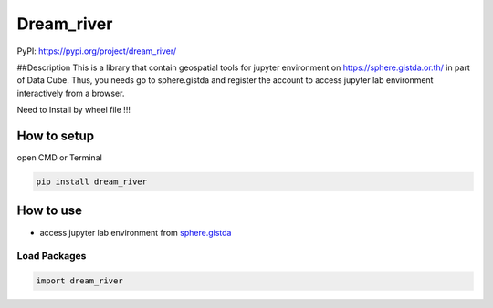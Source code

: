 Dream_river
===================

PyPI: https://pypi.org/project/dream_river/ 

##Description This is a library that contain geospatial tools for jupyter environment on
https://sphere.gistda.or.th/ in part of Data Cube. Thus, you needs go to
sphere.gistda and register the account to access jupyter lab environment interactively from a browser.


Need to Install by wheel file !!!


How to setup
------------

open CMD or Terminal

.. code:: python

   pip install dream_river

How to use
----------

-  access jupyter lab environment from
   `sphere.gistda <https://datacube.gistda.or.th/hub/login?next=%2Fhub%2F>`__

Load Packages
~~~~~~~~~~~~~

.. code:: python

   import dream_river


